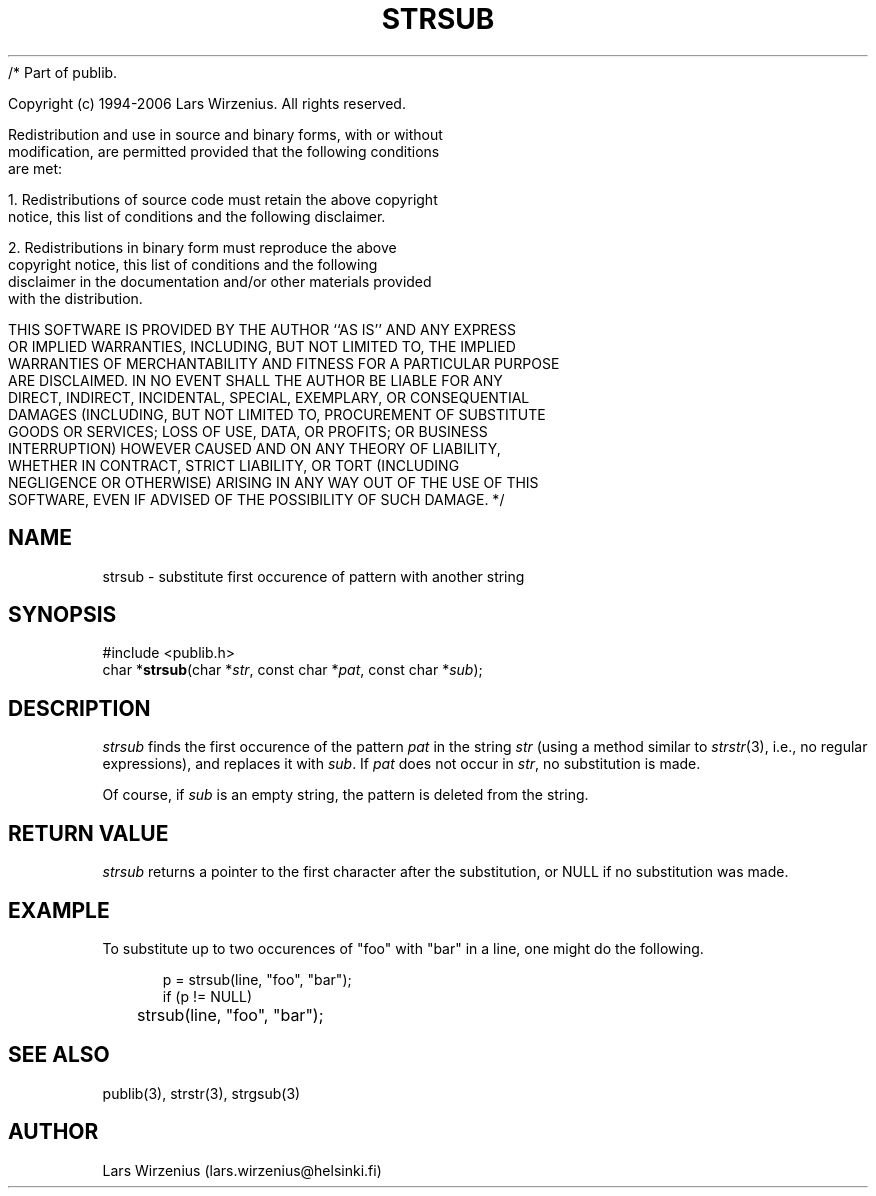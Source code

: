 /* Part of publib.

   Copyright (c) 1994-2006 Lars Wirzenius.  All rights reserved.

   Redistribution and use in source and binary forms, with or without
   modification, are permitted provided that the following conditions
   are met:

   1. Redistributions of source code must retain the above copyright
      notice, this list of conditions and the following disclaimer.

   2. Redistributions in binary form must reproduce the above
      copyright notice, this list of conditions and the following
      disclaimer in the documentation and/or other materials provided
      with the distribution.

   THIS SOFTWARE IS PROVIDED BY THE AUTHOR ``AS IS'' AND ANY EXPRESS
   OR IMPLIED WARRANTIES, INCLUDING, BUT NOT LIMITED TO, THE IMPLIED
   WARRANTIES OF MERCHANTABILITY AND FITNESS FOR A PARTICULAR PURPOSE
   ARE DISCLAIMED.  IN NO EVENT SHALL THE AUTHOR BE LIABLE FOR ANY
   DIRECT, INDIRECT, INCIDENTAL, SPECIAL, EXEMPLARY, OR CONSEQUENTIAL
   DAMAGES (INCLUDING, BUT NOT LIMITED TO, PROCUREMENT OF SUBSTITUTE
   GOODS OR SERVICES; LOSS OF USE, DATA, OR PROFITS; OR BUSINESS
   INTERRUPTION) HOWEVER CAUSED AND ON ANY THEORY OF LIABILITY,
   WHETHER IN CONTRACT, STRICT LIABILITY, OR TORT (INCLUDING
   NEGLIGENCE OR OTHERWISE) ARISING IN ANY WAY OUT OF THE USE OF THIS
   SOFTWARE, EVEN IF ADVISED OF THE POSSIBILITY OF SUCH DAMAGE.
*/
.\" part of publib
.\" "@(#)publib-strutil:$Id: strsub.3,v 1.1.1.1 1994/02/03 17:25:30 liw Exp $"
.\"
.TH STRSUB 3 "C Programmer's Manual" Publib "C Programmer's Manual"
.SH NAME
strsub \- substitute first occurence of pattern with another string
.SH SYNOPSIS
.nf
#include <publib.h>
char *\fBstrsub\fR(char *\fIstr\fR, const char *\fIpat\fR, const char *\fIsub\fR);
.SH DESCRIPTION
\fIstrsub\fR finds the first occurence of the pattern \fIpat\fR in the
string \fIstr\fR (using a method similar to \fIstrstr\fR(3), i.e., no
regular expressions), and replaces it with \fIsub\fR. 
If \fIpat\fR does not occur in \fIstr\fR, no substitution is made.
.PP
Of course, if \fIsub\fR is an empty string, the pattern is deleted from
the string.
.SH "RETURN VALUE"
\fIstrsub\fR returns a pointer to the first character after the substitution,
or NULL if no substitution was made.
.SH EXAMPLE
To substitute up to two occurences of "foo" with "bar" in a line,
one might do the following.
.sp 1
.nf
.in +5
p = strsub(line, "foo", "bar");
if (p != NULL)
	strsub(line, "foo", "bar");
.in -5
.SH "SEE ALSO"
publib(3), strstr(3), strgsub(3)
.SH AUTHOR
Lars Wirzenius (lars.wirzenius@helsinki.fi)
